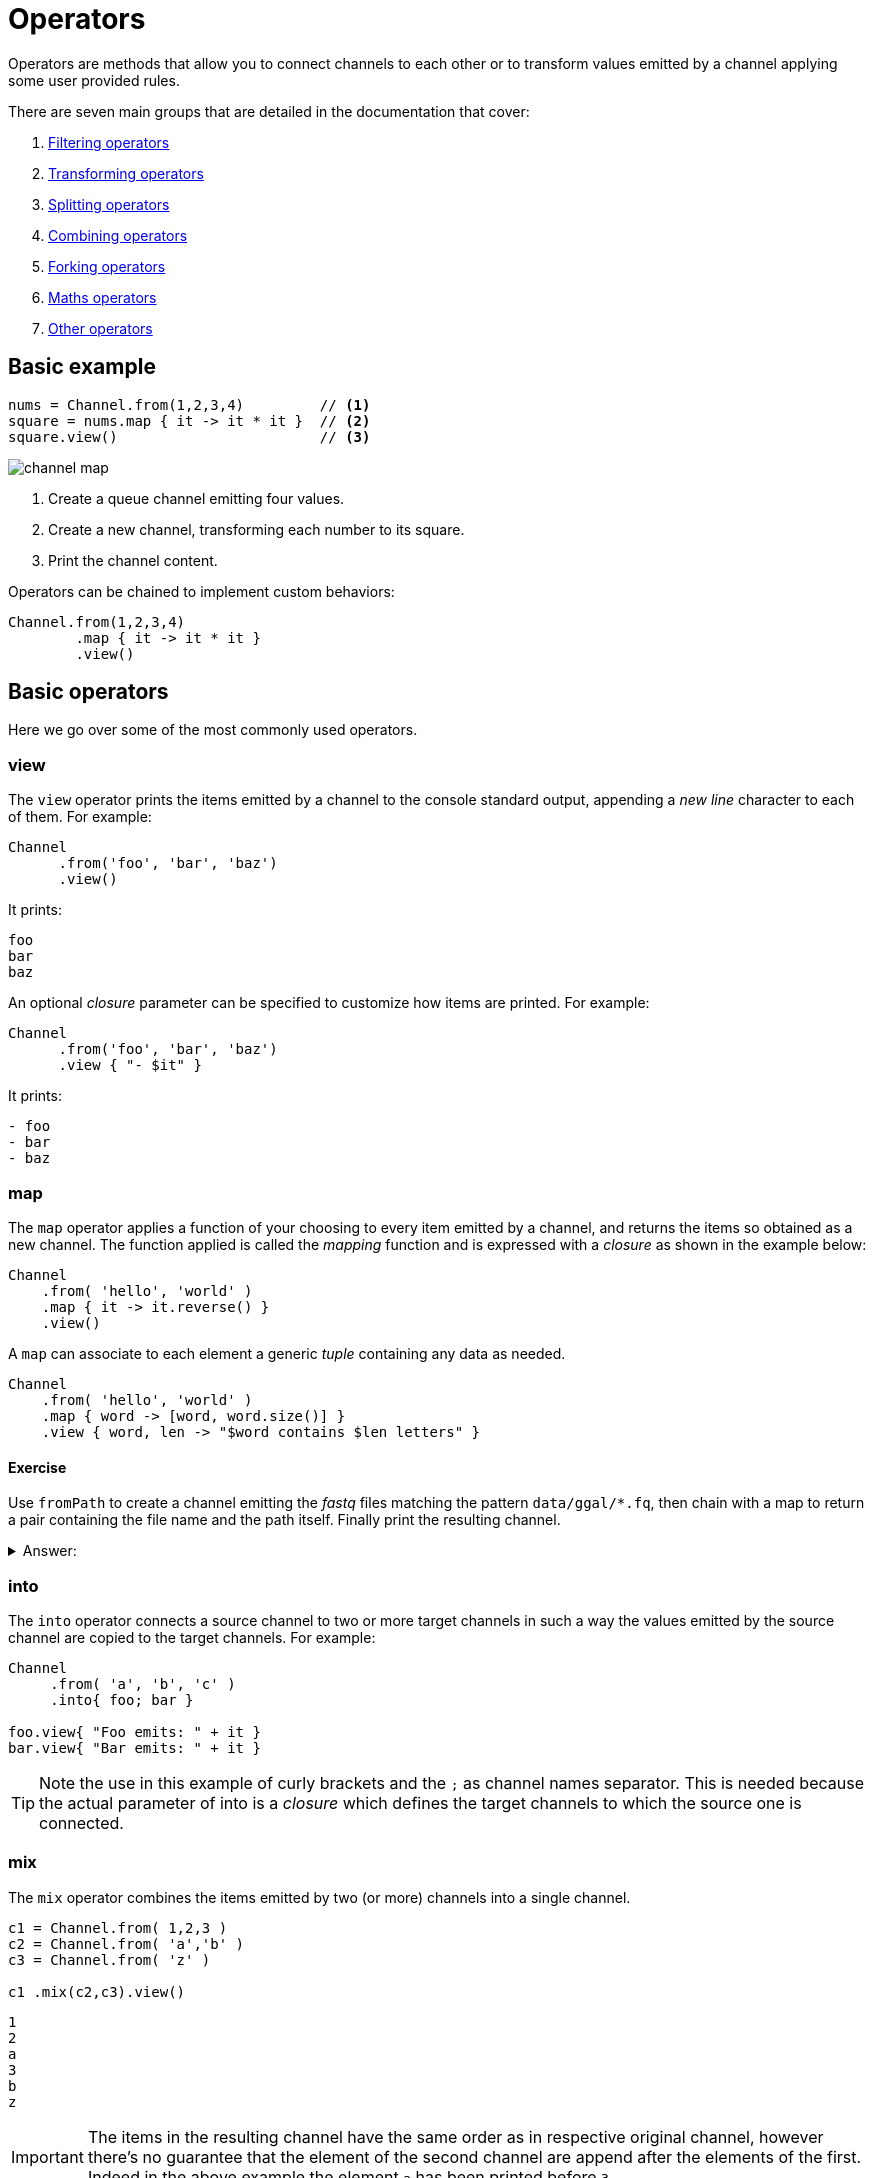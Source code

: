 = Operators 

Operators are methods that allow you to connect channels to each other or to transform values emitted by a channel applying some user provided rules.

There are seven main groups that are detailed in the documentation that cover:

1. https://www.nextflow.io/docs/latest/operator.html#filtering-operators[Filtering operators]

2. https://www.nextflow.io/docs/latest/operator.html#transforming-operators[Transforming operators]

3. https://www.nextflow.io/docs/latest/operator.html#splitting-operators[Splitting operators]

4. https://www.nextflow.io/docs/latest/operator.html#combining-operators[Combining operators]

5. https://www.nextflow.io/docs/latest/operator.html#forking-operators[Forking operators]

6. https://www.nextflow.io/docs/latest/operator.html#maths-operators[Maths operators]

7. https://www.nextflow.io/docs/latest/operator.html#other-operators[Other operators]


== Basic example

[source,nextflow,linenums]
----
nums = Channel.from(1,2,3,4)         // <1>
square = nums.map { it -> it * it }  // <2>
square.view()                        // <3>
----

image::channel-map.png[]

<1> Create a queue channel emitting four values.
<2> Create a new channel, transforming each number to its square.
<3> Print the channel content.

Operators can be chained to implement custom behaviors:

[source,nextflow,linenums]
----
Channel.from(1,2,3,4)
        .map { it -> it * it }
        .view()
----

== Basic operators

Here we go over some of the most commonly used operators.

=== view

The `view` operator prints the items emitted by a channel to the console standard output, appending a
_new line_ character to each of them. For example:

[source,nextflow,linenums]
----
Channel
      .from('foo', 'bar', 'baz')
      .view()
----

It prints:

```
foo
bar
baz
```

An optional _closure_ parameter can be specified to customize how items are printed. For example:

[source,nextflow,linenums]
----
Channel
      .from('foo', 'bar', 'baz')
      .view { "- $it" }
----

It prints:

----
- foo
- bar
- baz
----

=== map

The `map` operator applies a function of your choosing to every item emitted by a channel, and returns the items so obtained as a new channel. The function applied is called the _mapping_ function and is expressed with a _closure_ as shown in the example below:

[source,nextflow,linenums]
----
Channel
    .from( 'hello', 'world' )
    .map { it -> it.reverse() }
    .view()
----

A `map` can associate to each element a generic _tuple_ containing any data as needed.

[source,nextflow,linenums]
----
Channel
    .from( 'hello', 'world' )
    .map { word -> [word, word.size()] }
    .view { word, len -> "$word contains $len letters" }
----

==== Exercise

Use `fromPath` to create a channel emitting the _fastq_ files matching the pattern `data/ggal/*.fq`,
then chain with a map to return a pair containing the file name and the path itself.
Finally print the resulting channel.

.Answer:
[%collapsible]
====
[source,nextflow,linenums]
----
Channel.fromPath('data/ggal/*.fq')
        .map { file -> [ file.name, file ] }
        .view { name, file -> "> file: $name" }
----
====

=== into

The `into` operator connects a source channel to two or more target channels in such a way the values emitted by the source channel are copied to the target channels. For example:

[source,nextflow,linenums]
----
Channel
     .from( 'a', 'b', 'c' )
     .into{ foo; bar }

foo.view{ "Foo emits: " + it }
bar.view{ "Bar emits: " + it }
----

TIP: Note the use in this example of curly brackets and the `;` as channel names separator. This is needed because the actual parameter of into is a _closure_ which defines the target channels to which the source one is connected.


=== mix

The `mix` operator combines the items emitted by two (or more) channels into a single channel.

[source,nextflow,linenums]
----
c1 = Channel.from( 1,2,3 )
c2 = Channel.from( 'a','b' )
c3 = Channel.from( 'z' )

c1 .mix(c2,c3).view()
----

```
1
2
a
3
b
z
```

IMPORTANT: The items in the resulting channel have the same order as in respective original channel,
however there's no guarantee that the element of the second channel are append after the elements
of the first. Indeed in the above example the element `a` has been printed before `3`.

=== flatten

The `flatten` operator transforms a channel in such a way that every _tuple_ is flattened so that each single entry is emitted as a sole element by the resulting channel.

[source,nextflow,linenums]
----
foo = [1,2,3]
bar = [4,5,6]

Channel
    .from(foo, bar)
    .flatten()
    .view()
----

The above snippet prints:

```
1
2
3
4
5
6
```

=== collect

The `collect` operator collects all the items emitted by a channel to a list and returns the resulting object as a sole emission.

[source,nextflow,linenums]
----
Channel
    .from( 1, 2, 3, 4 )
    .collect()
    .view()
----

It prints a single value:

```
[1,2,3,4]
```

TIP: The result of the `collect` operator is a *value* channel.


=== groupTuple

The `groupTuple` operator collects tuples (or lists) of values emitted by the source channel, grouping together the elements that share the same key. Finally it emits a new tuple object for each distinct key collected.

Try the following example:

[source,nextflow,linenums]
----
Channel
     .from( [1,'A'], [1,'B'], [2,'C'], [3, 'B'], [1,'C'], [2, 'A'], [3, 'D'] )
     .groupTuple()
     .view()
----

It shows:

```
[1, [A, B, C]]
[2, [C, A]]
[3, [B, D]]
```

This operator is useful to process together all elements for which there is a common
property or a grouping key.

==== Exercise

Use `fromPath` to create a channel emitting the _fastq_ files matching the pattern `data/ggal/*.fq`,
then use a `map` to associate to each file the name prefix. Finally group together all
files having the same common prefix.


=== join

The `join` operator creates a channel that joins together the items emitted by two channels for which exists a matching key. The key is defined, by default, as the first element in each item emitted.

[source,nextflow,linenums]
----
left = Channel.from(['X', 1], ['Y', 2], ['Z', 3], ['P', 7])
right= Channel.from(['Z', 6], ['Y', 5], ['X', 4])
left.join(right).view()
----

The resulting channel emits:

```
[Z, 3, 6]
[Y, 2, 5]
[X, 1, 4]
```

TIP: Notice 'P' is missing in the final result

=== branch

The `branch` operator allows you to forward the items emitted by a source channel to one or more output channels, choosing one of them at a time.

The selection criteria is defined by specifying a closure that provides one or more boolean expressions, each of which is identified by a unique label. On the first expression that evaluates to a true value, the current item is bound to a named channel as the label identifier.
For example:

[source,nextflow,linenums]
----
Channel
    .from(1,2,3,40,50)
    .branch {
        small: it < 10
        large: it > 10
    }
    .set { result }

 result.small.view { "$it is small" }
 result.large.view { "$it is large" }
----

NOTE: The `branch` operator returns a multi-channel object i.e. a variable that holds 
more than one channel object.


== More resources

Check the https://www.nextflow.io/docs/latest/operator.html[operators documentation] on Nextflow web site.



